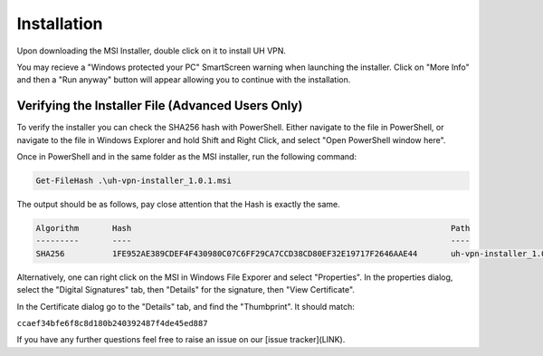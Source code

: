 Installation
============

Upon downloading the MSI Installer, double click on it to install UH VPN.

You may recieve a "Windows protected your PC" SmartScreen warning when
launching the installer.  Click on "More Info" and then a "Run anyway" button
will appear allowing you to continue with the installation.

Verifying the Installer File (Advanced Users Only)
~~~~~~~~~~~~~~~~~~~~~~~~~~~~~~~~~~~~~~~~~~~~~~~~~~

To verify the installer you can check the SHA256 hash with PowerShell.  Either
navigate to the file in PowerShell, or navigate to the file in Windows Explorer
and hold Shift and Right Click, and select "Open PowerShell window here".

Once in PowerShell and in the same folder as the MSI installer, run the following
command:

.. code-block:: powershell

    Get-FileHash .\uh-vpn-installer_1.0.1.msi

The output should be as follows, pay close attention that the Hash is exactly
the same.

.. code-block:: none

    Algorithm       Hash                                                                   Path
    ---------       ----                                                                   ----
    SHA256          1FE952AE389CDEF4F430980C07C6FF29CA7CCD38CD80EF32E19717F2646AAE44       uh-vpn-installer_1.0.1.msi


Alternatively, one can right click on the MSI in Windows File Exporer and select
"Properties".  In the properties dialog, select the "Digital Signatures"
tab, then "Details" for the signature, then "View Certificate".

In the Certificate dialog go to the "Details" tab, and find the
"Thumbprint".  It should match:

``ccaef34bfe6f8c8d180b240392487f4de45ed887``

If you have any further questions feel free to raise an issue on our [issue tracker](LINK).
